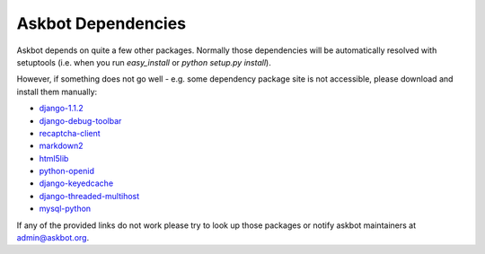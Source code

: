.. _dependencies:

===================
Askbot Dependencies
===================

Askbot depends on quite a few other packages. Normally those dependencies will be
automatically resolved with setuptools (i.e. when you run `easy_install` or `python setup.py install`). 

However, if something does not go well - e.g.
some dependency package site is not accessible, please 
download and install them manually:

* django-1.1.2_
* django-debug-toolbar_
* recaptcha-client_
* markdown2_
* html5lib_
* python-openid_
* django-keyedcache_
* django-threaded-multihost_
* mysql-python_

If any of the provided links
do not work please try to look up those packages or notify askbot maintainers at admin@askbot.org.

.. _django-1.1.2: http://www.djangoproject.com/download/1.1.2/tarball/
.. _django-debug-toolbar: http://github.com/robhudson/django-debug-toolbar
.. _recaptcha-client: http://code.google.com/p/django-recaptcha/
.. _markdown2: http://code.google.com/p/python-markdown2/
.. _html5lib: http://code.google.com/p/html5lib/
.. _python-openid: http://github.com/openid/python-openid
.. _django-keyedcache: http://bitbucket.org/bkroeze/django-keyedcache/src
.. _django-threaded-multihost: http://bitbucket.org/bkroeze/django-threaded-multihost/src
.. _mysql-python: http://sourceforge.net/projects/mysql-python/
.. _mod_wsgi: http://code.google.com/p/modwsgi/
